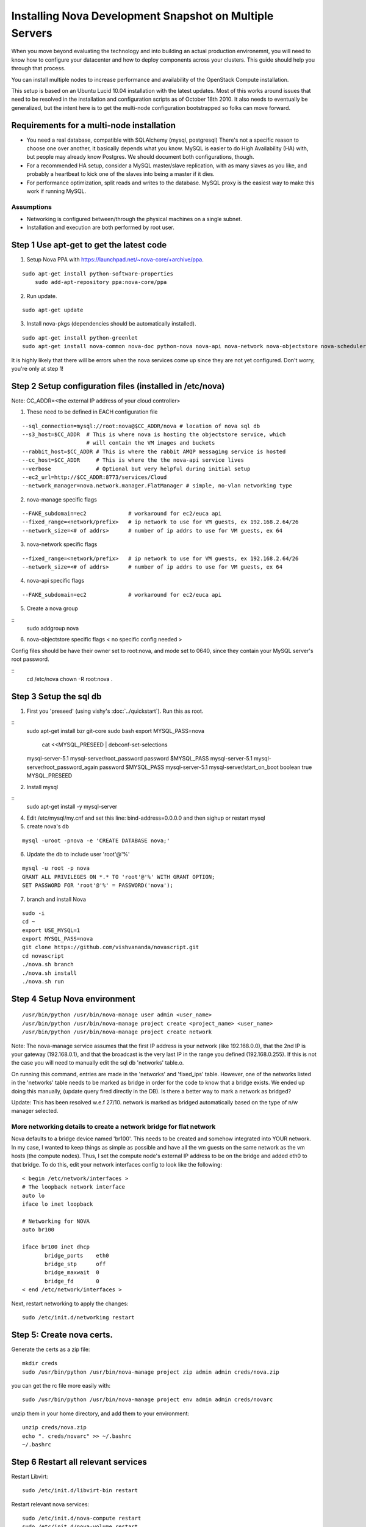 ..
      Copyright 2010 United States Government as represented by the
      Administrator of the National Aeronautics and Space Administration. 
      All Rights Reserved.

      Licensed under the Apache License, Version 2.0 (the "License"); you may
      not use this file except in compliance with the License. You may obtain
      a copy of the License at

          http://www.apache.org/licenses/LICENSE-2.0

      Unless required by applicable law or agreed to in writing, software
      distributed under the License is distributed on an "AS IS" BASIS, WITHOUT
      WARRANTIES OR CONDITIONS OF ANY KIND, either express or implied. See the
      License for the specific language governing permissions and limitations
      under the License.

Installing Nova Development Snapshot on Multiple Servers
========================================================

When you move beyond evaluating the technology and into building an actual
production environemnt, you will need to know how to configure your datacenter
and how to deploy components across your clusters.  This guide should help you
through that process.

You can install multiple nodes to increase performance and availability of the OpenStack Compute installation.

This setup is based on an Ubuntu Lucid 10.04 installation with the latest updates. Most of this works around issues that need to be resolved in the installation and configuration scripts as of October 18th 2010. It also needs to eventually be generalized, but the intent here is to get the multi-node configuration bootstrapped so folks can move forward.


Requirements for a multi-node installation
------------------------------------------

* You need a real database, compatible with SQLAlchemy (mysql, postgresql) There's not a specific reason to choose one over another, it basically depends what you know. MySQL is easier to do High Availability (HA) with, but people may already know Postgres. We should document both configurations, though.
* For a recommended HA setup, consider a MySQL master/slave replication, with as many slaves as you like, and probably a heartbeat to kick one of the slaves into being a master if it dies.
* For performance optimization, split reads and writes to the database. MySQL proxy is the easiest way to make this work if running MySQL.


Assumptions
^^^^^^^^^^^

* Networking is configured between/through the physical machines on a single subnet.
* Installation and execution are both performed by root user.



Step 1 Use apt-get to get the latest code
-----------------------------------------

1. Setup Nova PPA with https://launchpad.net/~nova-core/+archive/ppa.

::
    
    sudo apt-get install python-software-properties
	sudo add-apt-repository ppa:nova-core/ppa
	
2. Run update.

::
    
    sudo apt-get update

3. Install nova-pkgs (dependencies should be automatically installed).

::

    sudo apt-get install python-greenlet
    sudo apt-get install nova-common nova-doc python-nova nova-api nova-network nova-objectstore nova-scheduler

It is highly likely that there will be errors when the nova services come up since they are not yet configured. Don't worry, you're only at step 1!

Step 2 Setup configuration files (installed in /etc/nova)
---------------------------------------------------------

Note: CC_ADDR=<the external IP address of your cloud controller>

1. These need to be defined in EACH configuration file

::

   --sql_connection=mysql://root:nova@$CC_ADDR/nova # location of nova sql db
   --s3_host=$CC_ADDR  # This is where nova is hosting the objectstore service, which
                       # will contain the VM images and buckets
   --rabbit_host=$CC_ADDR # This is where the rabbit AMQP messaging service is hosted
   --cc_host=$CC_ADDR     # This is where the the nova-api service lives
   --verbose              # Optional but very helpful during initial setup
   --ec2_url=http://$CC_ADDR:8773/services/Cloud
   --network_manager=nova.network.manager.FlatManager # simple, no-vlan networking type


2. nova-manage specific flags

::

   --FAKE_subdomain=ec2             # workaround for ec2/euca api
   --fixed_range=<network/prefix>   # ip network to use for VM guests, ex 192.168.2.64/26
   --network_size=<# of addrs>      # number of ip addrs to use for VM guests, ex 64


3. nova-network specific flags

::

   --fixed_range=<network/prefix>   # ip network to use for VM guests, ex 192.168.2.64/26
   --network_size=<# of addrs>      # number of ip addrs to use for VM guests, ex 64

4. nova-api specific flags

::

   --FAKE_subdomain=ec2             # workaround for ec2/euca api

5. Create a nova group

::
    sudo addgroup nova

6. nova-objectstore specific flags < no specific config needed >

Config files should be have their owner set to root:nova, and mode set to 0640, since they contain your MySQL server's root password.

::
    cd /etc/nova
    chown -R root:nova .

Step 3 Setup the sql db
-----------------------

1. First you 'preseed' (using vishy's :doc:`../quickstart`). Run this as root.

::
    sudo apt-get install bzr git-core
    sudo bash
    export MYSQL_PASS=nova

       cat <<MYSQL_PRESEED | debconf-set-selections
    mysql-server-5.1 mysql-server/root_password password $MYSQL_PASS
    mysql-server-5.1 mysql-server/root_password_again password $MYSQL_PASS
    mysql-server-5.1 mysql-server/start_on_boot boolean true
    MYSQL_PRESEED

2. Install mysql

::
    sudo apt-get install -y mysql-server

4. Edit /etc/mysql/my.cnf and set this line: bind-address=0.0.0.0 and then sighup or restart mysql

5. create nova's db   

::

   mysql -uroot -pnova -e 'CREATE DATABASE nova;'


6. Update the db to include user 'root'@'%'

::

   mysql -u root -p nova 
   GRANT ALL PRIVILEGES ON *.* TO 'root'@'%' WITH GRANT OPTION;
   SET PASSWORD FOR 'root'@'%' = PASSWORD('nova');

7. branch and install Nova

::

    sudo -i
    cd ~
    export USE_MYSQL=1
    export MYSQL_PASS=nova
    git clone https://github.com/vishvananda/novascript.git
    cd novascript
    ./nova.sh branch
    ./nova.sh install
    ./nova.sh run

Step 4 Setup Nova environment
-----------------------------

::

   /usr/bin/python /usr/bin/nova-manage user admin <user_name>
   /usr/bin/python /usr/bin/nova-manage project create <project_name> <user_name>
   /usr/bin/python /usr/bin/nova-manage project create network

Note: The nova-manage service assumes that the first IP address is your network (like 192.168.0.0), that the 2nd IP is your gateway (192.168.0.1), and that the broadcast is the very last IP in the range you defined (192.168.0.255). If this is not the case you will need to manually edit the sql db 'networks' table.o.

On running this command, entries are made in the 'networks' and 'fixed_ips' table. However, one of the networks listed in the 'networks' table needs to be marked as bridge in order for the code to know that a bridge exists. We ended up doing this manually, (update query fired directly in the DB). Is there a better way to mark a network as bridged?

Update: This has been resolved w.e.f 27/10. network is marked as bridged automatically based on the type of n/w manager selected.

More networking details to create a network bridge for flat network
^^^^^^^^^^^^^^^^^^^^^^^^^^^^^^^^^^^^^^^^^^^^^^^^^^^^^^^^^^^^^^^^^^^

Nova defaults to a bridge device named 'br100'. This needs to be created and somehow integrated into YOUR network. In my case, I wanted to keep things as simple as possible and have all the vm guests on the same network as the vm hosts (the compute nodes). Thus, I set the compute node's external IP address to be on the bridge and added eth0 to that bridge. To do this, edit your network interfaces config to look like the following::

   < begin /etc/network/interfaces >
   # The loopback network interface
   auto lo
   iface lo inet loopback

   # Networking for NOVA
   auto br100

   iface br100 inet dhcp
          bridge_ports    eth0
          bridge_stp      off
          bridge_maxwait  0
          bridge_fd       0
   < end /etc/network/interfaces >


Next, restart networking to apply the changes::

   sudo /etc/init.d/networking restart

Step 5: Create nova certs.
--------------------------

Generate the certs as a zip file::

   mkdir creds
   sudo /usr/bin/python /usr/bin/nova-manage project zip admin admin creds/nova.zip

you can get the rc file more easily with::

   sudo /usr/bin/python /usr/bin/nova-manage project env admin admin creds/novarc 

unzip them in your home directory, and add them to your environment::

   unzip creds/nova.zip
   echo ". creds/novarc" >> ~/.bashrc
   ~/.bashrc


Step 6 Restart all relevant services
------------------------------------

Restart Libvirt::

   sudo /etc/init.d/libvirt-bin restart

Restart relevant nova services::

   sudo /etc/init.d/nova-compute restart
   sudo /etc/init.d/nova-volume restart


.. todo:: do we still need the content below?

Bare-metal Provisioning
-----------------------

To install the base operating system you can use PXE booting.

Types of Hosts
--------------

A single machine in your cluster can act as one or more of the following types
of host:

Nova Services

* Network
* Compute
* Volume
* API
* Objectstore

Other supporting services

* Message Queue
* Database (optional)
* Authentication database (optional)

Initial Setup
-------------

* Networking
* Cloudadmin User Creation

Deployment Technologies
-----------------------

Once you have machines with a base operating system installation, you can deploy
code and configuration with your favorite tools to specify which machines in
your cluster have which roles:

* Puppet
* Chef

